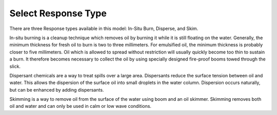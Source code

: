 .. keywords
   response, in-situ burn, disperse, skim

Select Response Type
^^^^^^^^^^^^^^^^^^^^^^^^^^^

There are three Response types available in this model: In-Situ Burn, Disperse, and Skim.

In-situ burning is a cleanup technique which removes oil by burning it while it is still floating on the water. Generally, the minimum thickness for fresh oil to burn is two to three millimeters. For emulsified oil, the minimum thickness is probably closer to five millimeters. Oil which is allowed to spread without restriction will usually quickly become too thin to sustain a burn. It therefore becomes necessary to collect the oil by using specially designed fire-proof booms towed through the slick.

Dispersant chemicals are a way to treat spills over a large area. Dispersants reduce the surface tension between oil and water. This allows the dispersion of the surface oil into small droplets in the water column. Dispersion occurs naturally, but can be enhanced by adding dispersants.

Skimming is a way to remove oil from the surface of the water using boom and an oil skimmer. Skimming removes both oil and water and can only be used in calm or low wave conditions.
